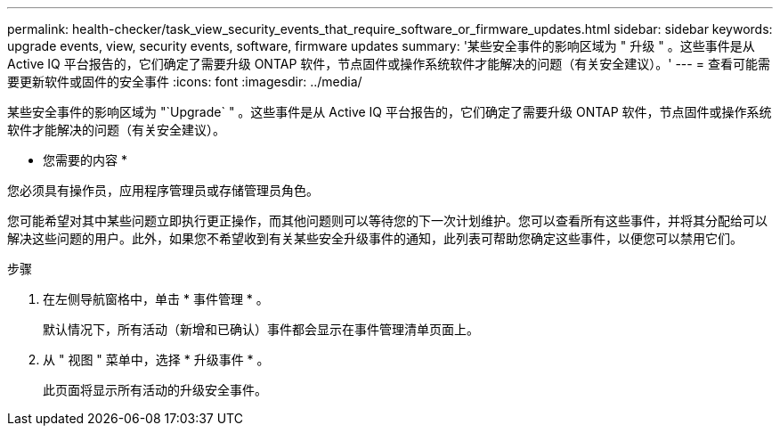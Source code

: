 ---
permalink: health-checker/task_view_security_events_that_require_software_or_firmware_updates.html 
sidebar: sidebar 
keywords: upgrade events, view, security events, software, firmware updates 
summary: '某些安全事件的影响区域为 " 升级 " 。这些事件是从 Active IQ 平台报告的，它们确定了需要升级 ONTAP 软件，节点固件或操作系统软件才能解决的问题（有关安全建议）。' 
---
= 查看可能需要更新软件或固件的安全事件
:icons: font
:imagesdir: ../media/


[role="lead"]
某些安全事件的影响区域为 "`Upgrade` " 。这些事件是从 Active IQ 平台报告的，它们确定了需要升级 ONTAP 软件，节点固件或操作系统软件才能解决的问题（有关安全建议）。

* 您需要的内容 *

您必须具有操作员，应用程序管理员或存储管理员角色。

您可能希望对其中某些问题立即执行更正操作，而其他问题则可以等待您的下一次计划维护。您可以查看所有这些事件，并将其分配给可以解决这些问题的用户。此外，如果您不希望收到有关某些安全升级事件的通知，此列表可帮助您确定这些事件，以便您可以禁用它们。

.步骤
. 在左侧导航窗格中，单击 * 事件管理 * 。
+
默认情况下，所有活动（新增和已确认）事件都会显示在事件管理清单页面上。

. 从 " 视图 " 菜单中，选择 * 升级事件 * 。
+
此页面将显示所有活动的升级安全事件。


